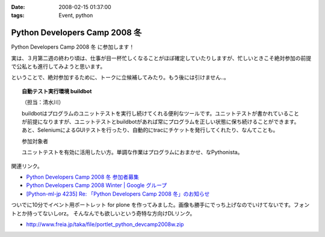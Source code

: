 :date: 2008-02-15 01:37:00
:tags: Event, python

=========================================
Python Developers Camp 2008 冬
=========================================

Python Developers Camp 2008 冬 に参加します！

実は、３月第二週の終わり頃は、仕事が目一杯忙しくなることがほぼ確定していたりしますが、忙しいときこそ絶対参加の前提で公私とも進行してみようと思います。

ということで、絶対参加するために、トークに立候補してみたり。もう後には引けません..。

.. Topic:: 自動テスト実行環境 buildbot

  （担当：清水川） 

  buildbotはプログラムのユニットテストを実行し続けてくれる便利なツールです。ユニットテストが書かれていることが前提になりますが、ユニットテストとbuildbotがあれば常にプログラムを正しい状態に保ち続けることができます。あと、SeleniumによるGUIテストを行ったり、自動的にtracにチケットを発行してくれたり、なんてことも。

  参加対象者

  ユニットテストを有効に活用したい方。単調な作業はプログラムにおまかせ、なPythonista。


関連リンク。

- `Python Developers Camp 2008 冬 参加者募集`_
- `Python Developers Camp 2008 Winter | Google グループ`_
- `[Python-ml-jp 4235] Re: 「Python Developers Camp 2008 冬」のお知らせ`_


ついでに10分でイベント用ポートレット for plone を作ってみました。画像も勝手にでっち上げなのでいけてないです。フォントとか持ってないしorz。 そんなんでも欲しいという奇特な方向けDLリンク。

- http://www.freia.jp/taka/file/portlet_python_devcamp2008w.zip

.. _`Python Developers Camp 2008 Winter | Google グループ`: http://groups.google.co.jp/group/pydevcamp2008w
.. _`[Python-ml-jp 4235] Re: 「Python Developers Camp 2008 冬」のお知らせ`: http://www.python.jp/pipermail/python-ml-jp/2008-February/004232.html
.. _`Python Developers Camp 2008 冬 参加者募集`: http://www.python.jp/Zope/PyLog/1201102994



.. :extend type: text/html
.. :extend:



.. :comments:
.. :comment id: 2008-02-15.5483601820
.. :title: Re:Python Developers Camp 2008 冬
.. :author: aihatena
.. :date: 2008-02-15 15:55:49
.. :email: 
.. :url: 
.. :body:
.. Bittenの代わりに立候補?
.. http://d.hatena.ne.jp/perezvon/20080210/1202664033
.. 
.. 
.. :comments:
.. :comment id: 2008-02-15.0918043758
.. :title: Re:Python Developers Camp 2008 冬
.. :author: aihatena
.. :date: 2008-02-15 16:21:32
.. :email: 
.. :url: 
.. :body:
.. ... BuildBotを新たに作ったのかと勘違いしてました orz
.. 


.. image:: pydevcamp2008w_large.*
   :width: 33%

